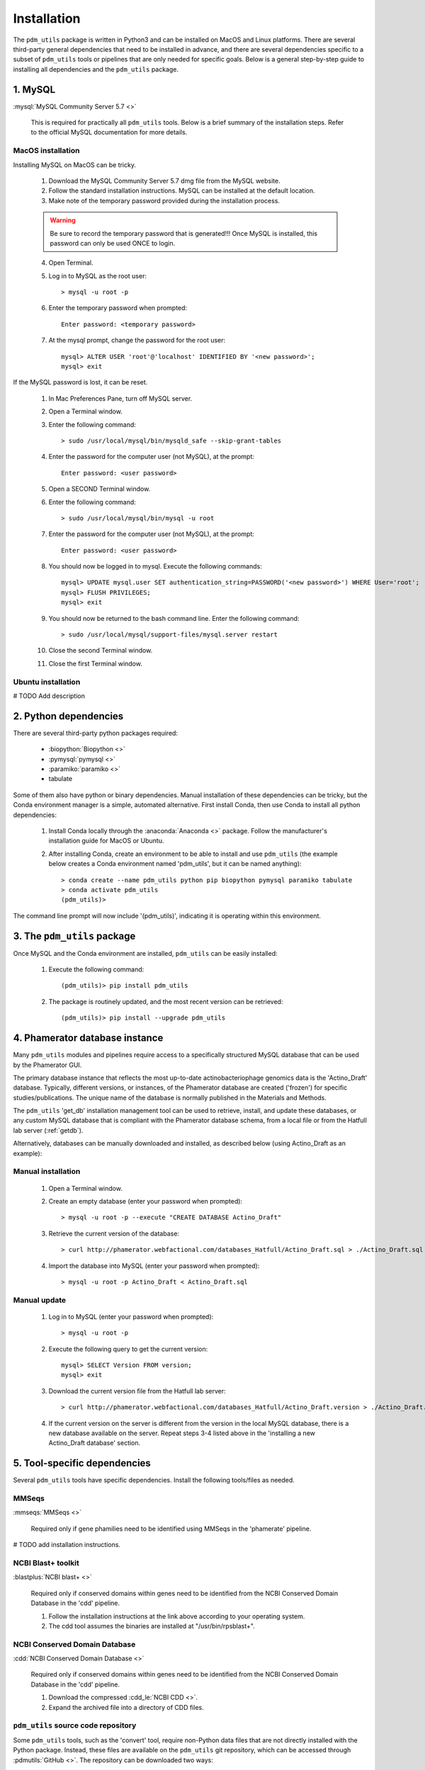 .. _installation:

Installation
============


The ``pdm_utils`` package is written in Python3 and can be installed on MacOS and Linux platforms. There are several third-party general dependencies that need to be installed in advance, and there are several dependencies specific to a subset of ``pdm_utils`` tools or pipelines that are only needed for specific goals. Below is a general step-by-step guide to installing all dependencies and the ``pdm_utils`` package.


1. MySQL
________

:mysql:`MySQL Community Server 5.7 <>`

    This is required for practically all ``pdm_utils`` tools. Below is a brief summary of the installation steps. Refer to the official MySQL documentation for more details.

MacOS installation
******************

Installing MySQL on MacOS can be tricky.

    1. Download the MySQL Community Server 5.7 dmg file from the MySQL website.
    2. Follow the standard installation instructions. MySQL can be installed at the default location.
    3. Make note of the temporary password provided during the installation process.

    .. warning::
         Be sure to record the temporary password that is generated!!! Once MySQL is installed, this password can only be used ONCE to login.

    4. Open Terminal.
    5. Log in to MySQL as the root user::

        > mysql -u root -p

    6. Enter the temporary password when prompted::

        Enter password: <temporary password>

    7. At the mysql prompt, change the password for the root user::

        mysql> ALTER USER 'root'@'localhost' IDENTIFIED BY '<new password>';
        mysql> exit


If the MySQL password is lost, it can be reset.

    1. In Mac Preferences Pane, turn off MySQL server.
    2. Open a Terminal window.
    3. Enter the following command::

        > sudo /usr/local/mysql/bin/mysqld_safe --skip-grant-tables

    4. Enter the password for the computer user (not MySQL), at the prompt::

        Enter password: <user password>

    5. Open a SECOND Terminal window.
    6. Enter the following command::

        > sudo /usr/local/mysql/bin/mysql -u root

    7. Enter the password for the computer user (not MySQL), at the prompt::

        Enter password: <user password>

    8. You should now be logged in to mysql. Execute the following commands::

            mysql> UPDATE mysql.user SET authentication_string=PASSWORD('<new password>') WHERE User='root';
            mysql> FLUSH PRIVILEGES;
            mysql> exit

    9. You should now be returned to the bash command line. Enter the following command::

        > sudo /usr/local/mysql/support-files/mysql.server restart

    10. Close the second Terminal window.
    11. Close the first Terminal window.

Ubuntu installation
*******************

# TODO Add description



2. Python dependencies
______________________

There are several third-party python packages required:

    - :biopython:`Biopython <>`
    - :pymysql:`pymysql <>`
    - :paramiko:`paramiko <>`
    - tabulate

Some of them also have python or binary dependencies. Manual installation of these dependencies can be tricky, but the Conda environment manager is a simple, automated alternative. First install Conda, then use Conda to install all python dependencies:

    1. Install Conda locally through the :anaconda:`Anaconda <>` package. Follow the manufacturer's installation guide for MacOS or Ubuntu.

    2. After installing Conda, create an environment to be able to install and use ``pdm_utils`` (the example below creates a Conda environment named 'pdm_utils', but it can be named anything)::

        > conda create --name pdm_utils python pip biopython pymysql paramiko tabulate
        > conda activate pdm_utils
        (pdm_utils)>

The command line prompt will now include '(pdm_utils)', indicating it is operating within this environment.


3. The ``pdm_utils`` package
____________________________

Once MySQL and the Conda environment are installed, ``pdm_utils`` can be easily installed:

    1. Execute the following command::

        (pdm_utils)> pip install pdm_utils

    2. The package is routinely updated, and the most recent version can be retrieved::

        (pdm_utils)> pip install --upgrade pdm_utils


4. Phamerator database instance
_______________________________

Many ``pdm_utils`` modules and pipelines require access to a specifically structured MySQL database that can be used by the Phamerator GUI.

The primary database instance that reflects the most up-to-date actinobacteriophage genomics data is the 'Actino_Draft' database. Typically, different versions, or instances, of the Phamerator database are created ('frozen') for specific studies/publications. The unique name of the database is normally published in the Materials and Methods.

The ``pdm_utils`` 'get_db' installation management tool can be used to retrieve, install, and update these databases, or any custom MySQL database that is compliant with the Phamerator database schema, from a local file or from the Hatfull lab server (:ref:`getdb`).

Alternatively, databases can be manually downloaded and installed, as described below (using Actino_Draft as an example):

Manual installation
*******************

    1. Open a Terminal window.
    2. Create an empty database (enter your password when prompted)::

        > mysql -u root -p --execute "CREATE DATABASE Actino_Draft"

    3. Retrieve the current version of the database::

        > curl http://phamerator.webfactional.com/databases_Hatfull/Actino_Draft.sql > ./Actino_Draft.sql

    4. Import the database into MySQL (enter your password when prompted)::

        > mysql -u root -p Actino_Draft < Actino_Draft.sql


Manual update
*************

    1. Log in to MySQL (enter your password when prompted)::

        > mysql -u root -p

    2. Execute the following query to get the current version::

        mysql> SELECT Version FROM version;
        mysql> exit

    3. Download the current version file from the Hatfull lab server::

        > curl http://phamerator.webfactional.com/databases_Hatfull/Actino_Draft.version > ./Actino_Draft.version

    4. If the current version on the server is different from the version in the local MySQL database, there is a new database available on the server. Repeat steps 3-4 listed above in the 'installing a new Actino_Draft database' section.









5. Tool-specific dependencies
_____________________________

Several ``pdm_utils`` tools have specific dependencies. Install the following tools/files as needed.


MMSeqs
******


:mmseqs:`MMSeqs <>`

    Required only if gene phamilies need to be identified using MMSeqs in the 'phamerate' pipeline.

# TODO add installation instructions.


NCBI Blast+ toolkit
*******************

:blastplus:`NCBI blast+ <>`

    Required only if conserved domains within genes need to be identified from the NCBI Conserved Domain Database in the 'cdd' pipeline.

    1. Follow the installation instructions at the link above according to your operating system.
    2. The cdd tool assumes the binaries are installed at "/usr/bin/rpsblast+".


NCBI Conserved Domain Database
******************************

:cdd:`NCBI Conserved Domain Database <>`

    Required only if conserved domains within genes need to be identified from the NCBI Conserved Domain Database in the 'cdd' pipeline.

    1. Download the compressed :cdd_le:`NCBI CDD <>`.
    2. Expand the archived file into a directory of CDD files.




``pdm_utils`` source code repository
************************************

Some ``pdm_utils`` tools, such as the 'convert' tool, require non-Python data files that are not directly installed with the Python package. Instead, these files are available on the ``pdm_utils`` git repository, which can be accessed through :pdmutils:`GitHub <>`. The repository can be downloaded two ways:

    1. Using git on the command line::

        > git clone https://github.com/SEA-PHAGES/pdm_utils.git

    2. Manually through GitHub.
